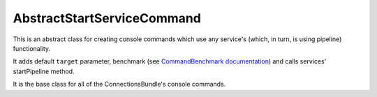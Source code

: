 AbstractStartServiceCommand
===========================

This is an abstract class for creating console commands which use any service's (which, in turn, is using pipeline) functionality.

It adds default ``target`` parameter, benchmark (see `CommandBenchmark documentation <command_benchmark.rst>`_) and calls services' startPipeline method.

It is the base class for all of the ConnectionsBundle's console commands.
